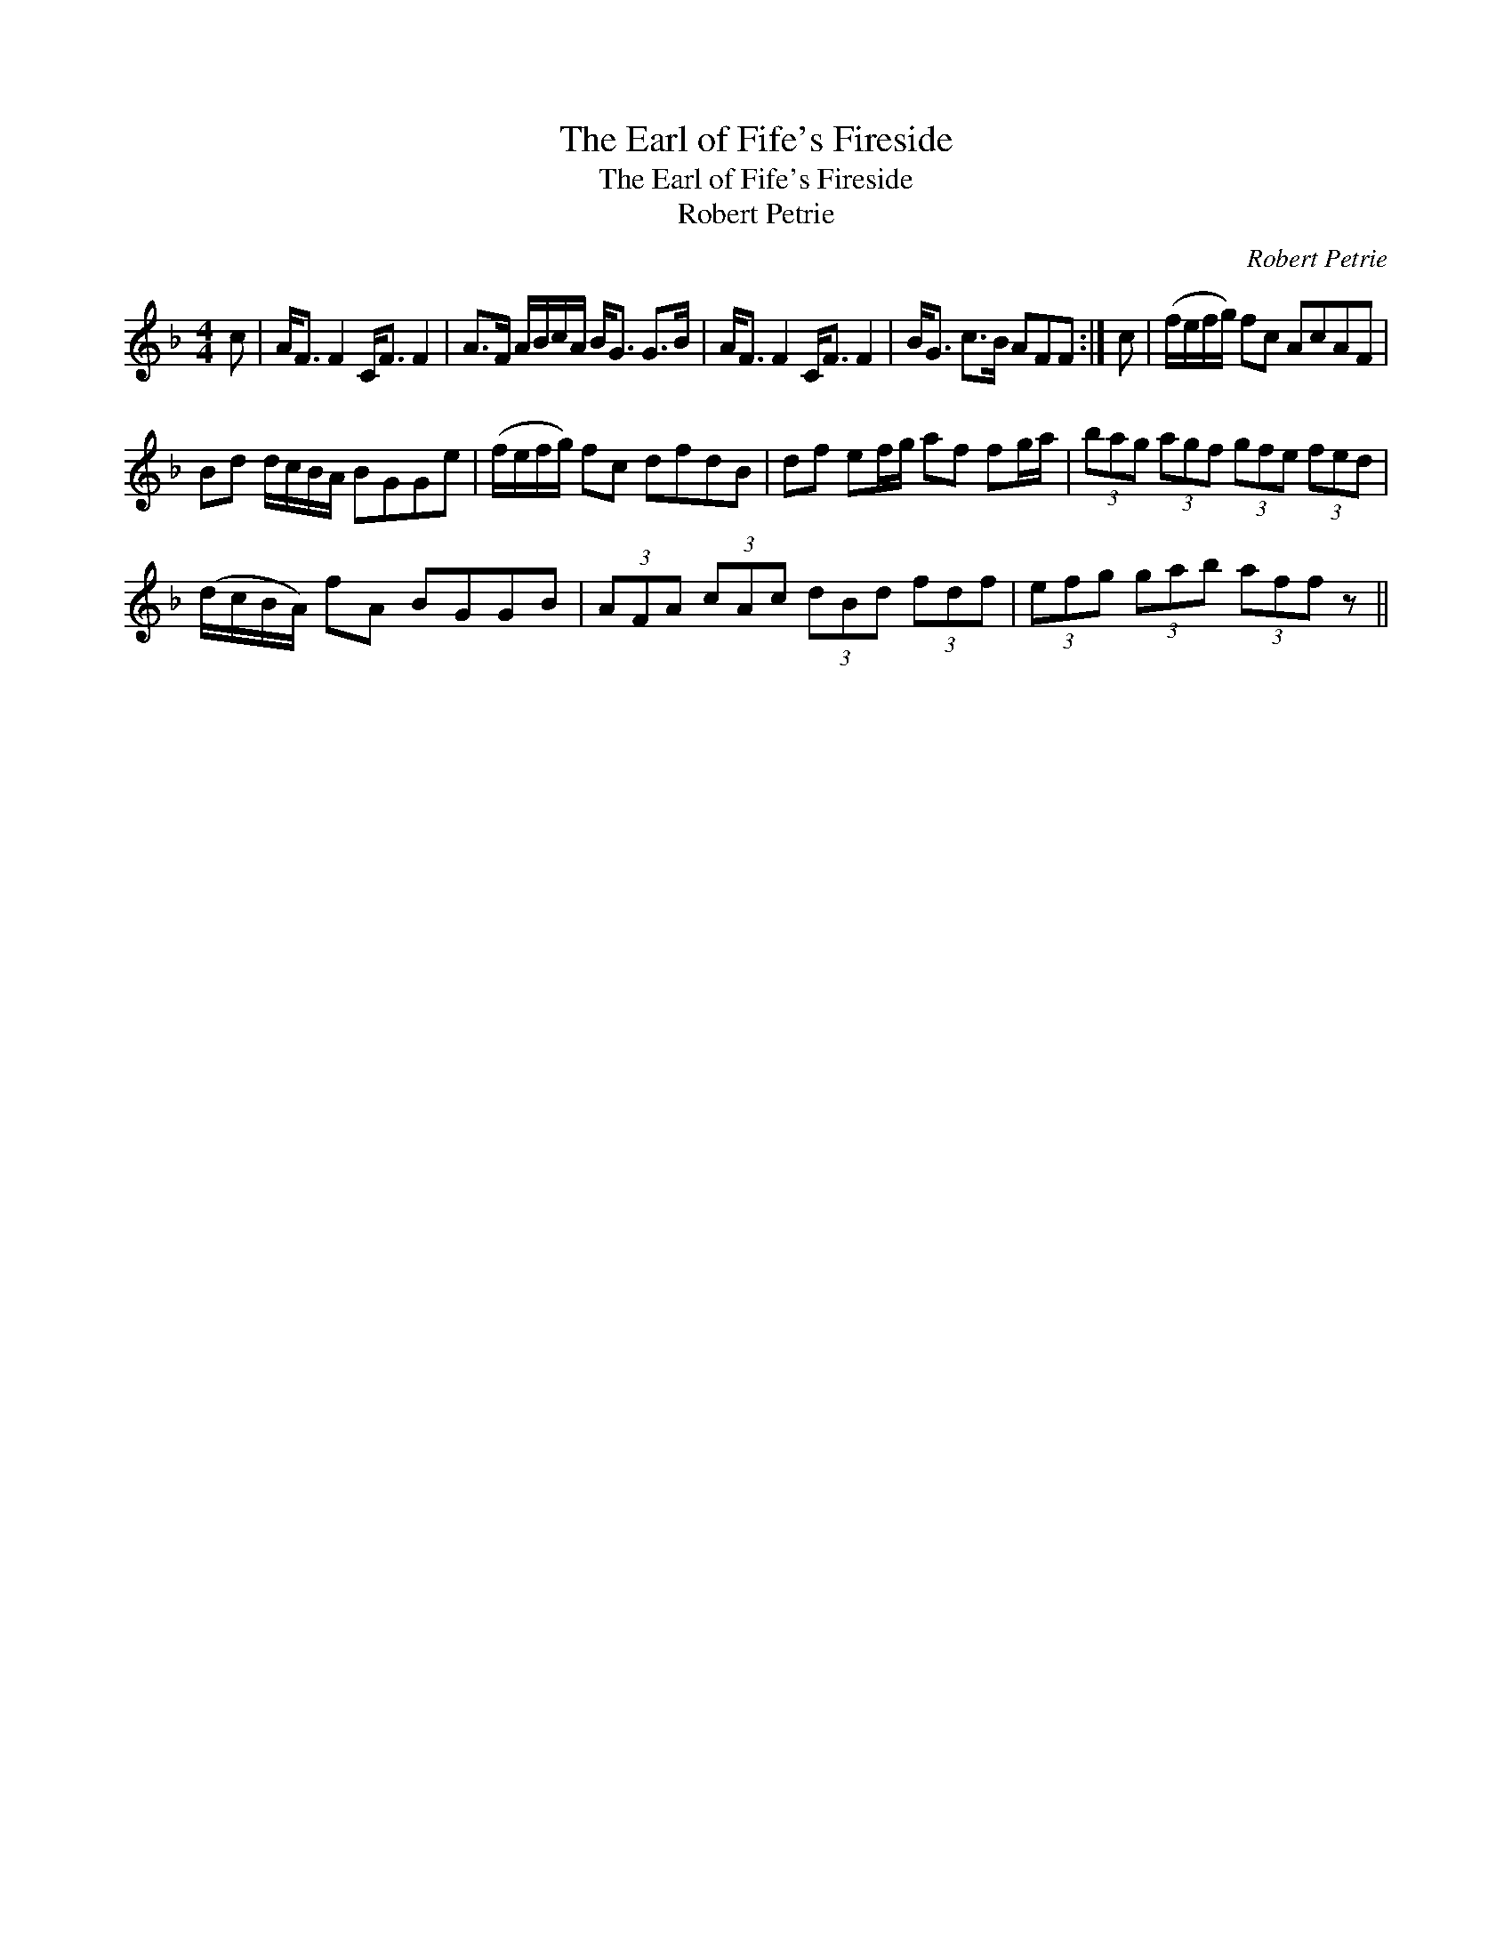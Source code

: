 X:1
T:Earl of Fife's Fireside, The
T:Earl of Fife's Fireside, The
T:Robert Petrie
C:Robert Petrie
L:1/8
M:4/4
K:F
V:1 treble 
V:1
 c | A<F F2 C<F F2 | A>F A/B/c/A/ B<G G>B | A<F F2 C<F F2 | B<G c>B AFF :| c | (f/e/f/g/) fc AcAF | %7
 Bd d/c/B/A/ BGGe | (f/e/f/g/) fc dfdB | df ef/g/ af fg/a/ | (3bag (3agf (3gfe (3fed | %11
 (d/c/B/A/) fA BGGB | (3AFA (3cAc (3dBd (3fdf | (3efg (3gab (3aff z || %14

